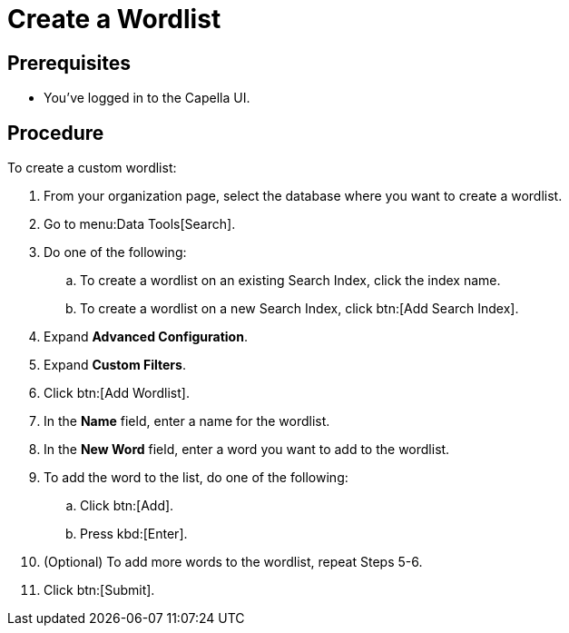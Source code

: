 = Create a Wordlist 
:page-topic-type: guide

== Prerequisites 

* You've logged in to the Capella UI. 

== Procedure 

To create a custom wordlist: 

. From your organization page, select the database where you want to create a wordlist. 
. Go to menu:Data Tools[Search].
. Do one of the following: 
.. To create a wordlist on an existing Search Index, click the index name.
.. To create a wordlist on a new Search Index, click btn:[Add Search Index].
. Expand *Advanced Configuration*.
. Expand *Custom Filters*. 
. Click btn:[Add Wordlist].
. In the *Name* field, enter a name for the wordlist. 
. In the *New Word* field, enter a word you want to add to the wordlist. 
. To add the word to the list, do one of the following: 
.. Click btn:[Add].
.. Press kbd:[Enter].
. (Optional) To add more words to the wordlist, repeat Steps 5-6. 
. Click btn:[Submit].